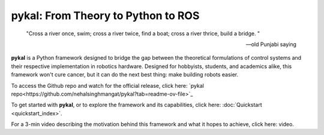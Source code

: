 pykal: From Theory to Python to ROS
===================================

.. epigraph::

   "Cross a river once, swim; cross a river twice, find a boat; cross a river thrice, build a bridge.
   "
   
   -- old Punjabi saying

   
**pykal** is a Python framework designed to bridge the gap between the theoretical formulations of control systems and their respective implementation in robotics hardware. Designed for hobbyists, students, and academics alike, this framework won't cure cancer, but it can do the next best thing: make building robots easier.

To access the Github repo and watch for the official release, click here:  `pykal repo<https://github.com/nehalsinghmangat/pykal?tab=readme-ov-file>`_

To get started with **pykal**, or to explore the framework and its capabilities, click here: :doc:`Quickstart <quickstart_index>`.

For a 3-min video describing the motivation behind this framework and what it hopes to achieve, click here: video.

.. raw:: html

   <div style="display: flex; justify-content: space-around; align-items: flex-start; gap: 20px; margin-top: 1em; margin-bottom: 1em;">
     <figure style="width: 30%; text-align: center;">
       <img src="_static/turtlesim_software.gif" alt="Turtle Software" style="width: 100%;">
       <figcaption>Software</figcaption>
     </figure>
     <figure style="width: 30%; text-align: center;">
       <img src="_static/turtlesim_simulation.gif" alt="Turtle Simulation" style="width: 100%;">
       <figcaption>Simulation</figcaption>
     </figure>
     <figure style="width: 30%; text-align: center;">
       <img src="_static/turtlesim_hardware.gif" alt="Turtle Hardware" style="width: 100%;">
       <figcaption>Hardware</figcaption>
     </figure>
   </div>

.. raw:: html

   <div style="text-align: center; font-style: italic; margin-top: -0.2em; margin-bottom: 1.5em;">
     Figure 1: (left) The trajectory of a Turtlebot given certain control inputs in Python; (center) the trajectory of a Turtlebot given the same control inputs in the ROS Turtlesim simulator; (right) the trajectory of a real Turtlebot given the same ROS control inputs (trajectory traced by mocab).
   </div>   














